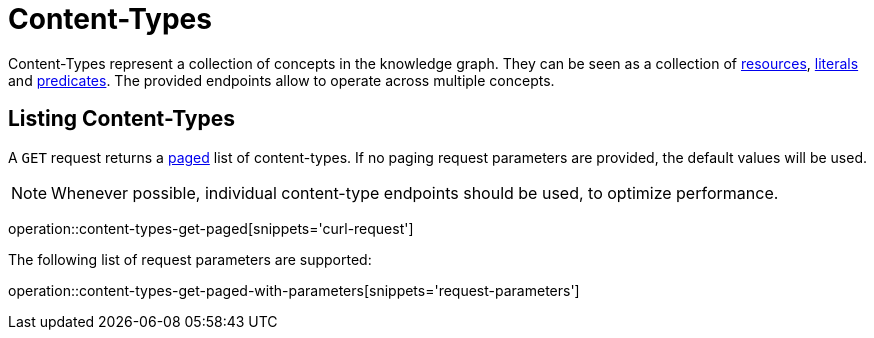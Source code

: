 = Content-Types

Content-Types represent a collection of concepts in the knowledge graph.
They can be seen as a collection of <<Resources,resources>>, <<Literals,literals>> and <<Predicates,predicates>>.
The provided endpoints allow to operate across multiple concepts.

[[content-types-list]]
== Listing Content-Types

A `GET` request returns a <<sorting-and-pagination,paged>> list of content-types.
If no paging request parameters are provided, the default values will be used.

NOTE: Whenever possible, individual content-type endpoints should be used, to optimize performance.

operation::content-types-get-paged[snippets='curl-request']

The following list of request parameters are supported:

operation::content-types-get-paged-with-parameters[snippets='request-parameters']
